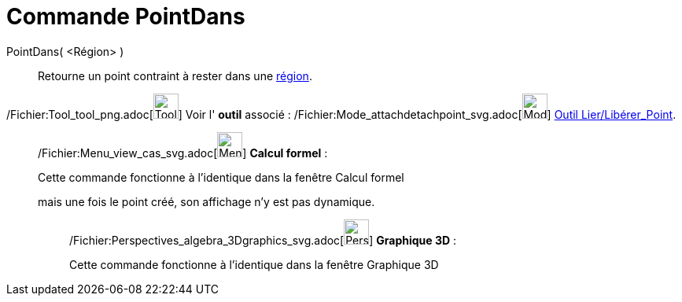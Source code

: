 = Commande PointDans
:page-en: commands/PointIn_Command
ifdef::env-github[:imagesdir: /fr/modules/ROOT/assets/images]

PointDans( <Région> )::
  Retourne un point contraint à rester dans une xref:/Objets_géométriques.adoc[région].

/Fichier:Tool_tool_png.adoc[image:Tool_tool.png[Tool tool.png,width=32,height=32]] Voir l' *outil* associé :
/Fichier:Mode_attachdetachpoint_svg.adoc[image:32px-Mode_attachdetachpoint.svg.png[Mode
attachdetachpoint.svg,width=32,height=32]] xref:/tools/Lier_Libérer_Point.adoc[Outil Lier/Libérer_Point].

____________________________________________________________

/Fichier:Menu_view_cas_svg.adoc[image:32px-Menu_view_cas.svg.png[Menu view cas.svg,width=32,height=32]] *Calcul
formel* :

Cette commande fonctionne à l'identique dans la fenêtre Calcul formel

mais une fois le point créé, son affichage n'y est pas dynamique.

_____________________________________________________________

/Fichier:Perspectives_algebra_3Dgraphics_svg.adoc[image:32px-Perspectives_algebra_3Dgraphics.svg.png[Perspectives
algebra 3Dgraphics.svg,width=32,height=32]] *Graphique 3D* :

Cette commande fonctionne à l'identique dans la fenêtre Graphique 3D
